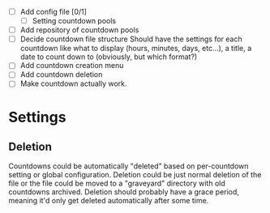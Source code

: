 - [ ] Add config file [0/1]
  - [ ] Setting countdown pools
- [ ] Add repository of countdown pools
- [ ] Decide countdown file structure
  Should have the settings for each countdown like what to display (hours, minutes, days, etc...), a title, a date to count down to (obviously, but which format?)
- [ ] Add countdown creation menu
- [ ] Add countdown deletion
- [ ] Make countdown actually work.


* Settings
** Deletion
Countdowns could be automatically "deleted" based on per-countdown setting or global configuration. Deletion could be just normal deletion of the file or the file could be moved to a "graveyard" directory with old countdowns archived.
Deletion should probably have a grace period, meaning it'd only get deleted automatically after some time.
